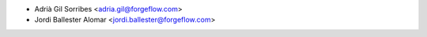 * Adrià Gil Sorribes <adria.gil@forgeflow.com>
* Jordi Ballester Alomar <jordi.ballester@forgeflow.com>
